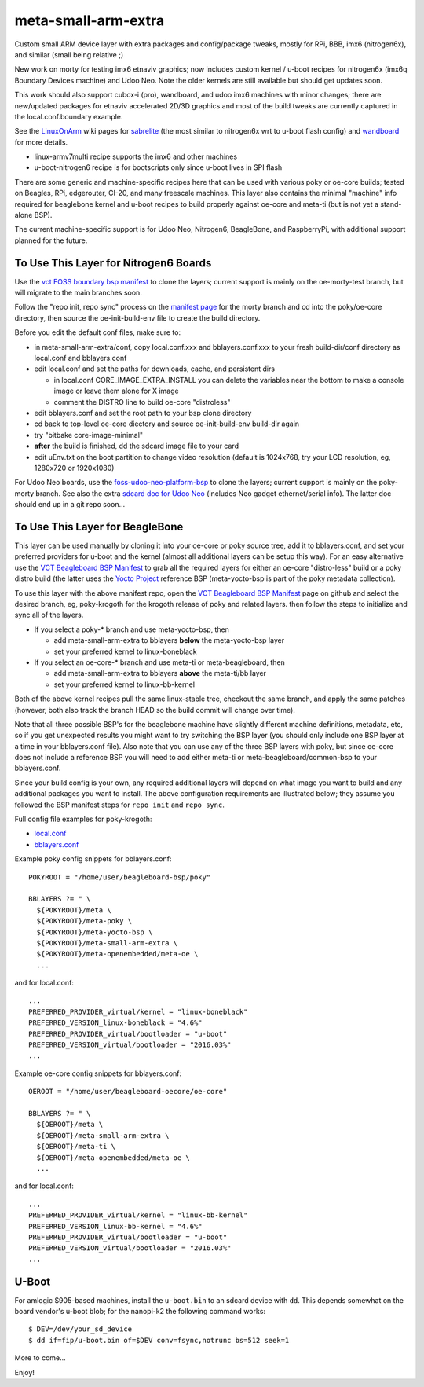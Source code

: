 ======================
 meta-small-arm-extra
======================

Custom small ARM device layer with extra packages and config/package tweaks,
mostly for RPi, BBB, imx6 (nitrogen6x), and similar (small being relative ;)

New work on morty for testing imx6 etnaviv graphics; now includes custom 
kernel / u-boot recipes for nitrogen6x (imx6q Boundary Devices machine)
and Udoo Neo. Note the older kernels are still available but should get
updates soon.

This work should also support cubox-i (pro), wandboard, and udoo imx6
machines with minor changes; there are new/updated packages for etnaviv
accelerated 2D/3D graphics and most of the build tweaks are currently
captured in the local.conf.boundary example.

See the `LinuxOnArm`_ wiki pages for `sabrelite`_ (the most similar to
nitrogen6x wrt to u-boot flash config) and `wandboard`_ for more details.

.. _LinuxOnArm: https://eewiki.net/display/linuxonarm/Home
.. _sabrelite: https://eewiki.net/display/linuxonarm/i.MX6+SABRE+Lite
.. _wandboard: https://eewiki.net/display/linuxonarm/Wandboard

* linux-armv7multi recipe supports the imx6 and other machines
* u-boot-nitrogen6 recipe is for bootscripts only since u-boot lives in SPI flash

There are some generic and machine-specific recipes here that can be used
with various poky or oe-core builds; tested on Beagles, RPi, edgerouter, CI-20,
and many freescale machines.  This layer also contains the minimal "machine"
info required for beaglebone kernel and u-boot recipes to build properly
against oe-core and meta-ti (but is not yet a stand-alone BSP).

The current machine-specific support is for Udoo Neo,  Nitrogen6, BeagleBone,
and RaspberryPi, with additional support planned for the future.

To Use This Layer for Nitrogen6 Boards
======================================

Use the `vct FOSS boundary bsp manifest`_ to clone the layers; current support
is mainly on the oe-morty-test branch, but will migrate to the main branches
soon.

Follow the "repo init, repo sync" process on the `manifest page`_ for the morty
branch and cd into the poky/oe-core directory, then source the oe-init-build-env
file to create the build directory.

Before you edit the default conf files, make sure to:

* in meta-small-arm-extra/conf, copy local.conf.xxx and bblayers.conf.xxx
  to your fresh build-dir/conf directory as local.conf and bblayers.conf
* edit local.conf and set the paths for downloads, cache, and persistent dirs

  - in local.conf CORE_IMAGE_EXTRA_INSTALL you can delete the variables
    near the bottom to make a console image or leave them alone for X image
  - comment the DISTRO line to build oe-core "distroless"

* edit bblayers.conf and set the root path to your bsp clone directory
* cd back to top-level oe-core diectory and source oe-init-build-env build-dir again
* try "bitbake core-image-minimal"  
* **after** the build is finished, dd the sdcard image file to your card
* edit uEnv.txt on the boot partition to change video resolution
  (default is 1024x768, try your LCD resolution, eg, 1280x720 or 1920x1080)

.. _vct FOSS boundary bsp manifest: https://github.com/VCTLabs/vct-boundary-bsp-platform
.. _manifest page: https://github.com/VCTLabs/vct-boundary-bsp-platform/tree/oe-morty

For Udoo Neo boards, use the `foss-udoo-neo-platform-bsp`_ to clone the 
layers; current support is mainly on the poky-morty branch.  See also the
extra `sdcard doc for Udoo Neo`_ (includes Neo gadget ethernet/serial info).
The latter doc should end up in a git repo soon...

.. _foss-udoo-neo-platform-bsp: https://github.com/sarnold/foss-udoo-neo-platform-bsp
.. _sdcard doc for Udoo Neo: https://gist.github.com/sarnold/2e244fa8580ec715321a515c72535d4f


To Use This Layer for BeagleBone
================================

This layer can be used manually by cloning it into your oe-core or poky source
tree, add it to bblayers.conf, and set your preferred providers for u-boot and
the kernel (almost all additional layers can be setup this way).  For an easy
alternative use the `VCT Beagleboard BSP Manifest`_ to grab all the required
layers for either an oe-core "distro-less" build or a poky distro build (the
latter uses the `Yocto Project`_ reference BSP (meta-yocto-bsp is part of the
poky metadata collection).

.. _VCT Beagleboard BSP Manifest: https://github.com/VCTLabs/vct-beagleboard-bsp-platform
.. _Yocto Project: https://git.yoctoproject.org/cgit/cgit.cgi/

To use this layer with the above manifest repo, open the `VCT Beagleboard BSP Manifest`_
page on github and select the desired branch, eg, poky-krogoth for the krogoth
release of poky and related layers. then follow the steps to initialize and sync
all of the layers.

* If you select a poky-* branch and use meta-yocto-bsp, then

  - add meta-small-arm-extra to bblayers **below** the meta-yocto-bsp layer
  - set your preferred kernel to linux-boneblack

* If you select an oe-core-* branch and use meta-ti or meta-beagleboard, then

  - add meta-small-arm-extra to bblayers **above** the meta-ti/bb layer
  - set your preferred kernel to linux-bb-kernel

Both of the above kernel recipes pull the same linux-stable tree, checkout the
same branch, and apply the same patches (however, both also track the branch
HEAD so the build commit will change over time).

Note that all three possible BSP's for the beaglebone machine have slightly
different machine definitions, metadata, etc, so if you get unexpected results
you might want to try switching the BSP layer (you should only include one BSP
layer at a time in your bblayers.conf file).  Also note that you can use any of
the three BSP layers with poky, but since oe-core does not include a reference
BSP you will need to add either meta-ti or meta-beagleboard/common-bsp to your
bblayers.conf.

Since your build config is your own, any required additional layers will depend
on what image you want to build and any additional packages you want to install.
The above configuration requirements are illustrated below; they assume you
followed the BSP manifest steps for ``repo init`` and ``repo sync``.

Full config file examples for poky-krogoth:

* `local.conf`_
* `bblayers.conf`_

.. _local.conf: https://gist.github.com/sarnold/55d55bbf355ccc9d8d8d09d35f993959
.. _bblayers.conf: https://gist.github.com/sarnold/431831e6cec25b678f5a9e521af12a8a

Example poky config snippets for bblayers.conf::

  POKYROOT = "/home/user/beagleboard-bsp/poky"
  
  BBLAYERS ?= " \
    ${POKYROOT}/meta \
    ${POKYROOT}/meta-poky \
    ${POKYROOT}/meta-yocto-bsp \
    ${POKYROOT}/meta-small-arm-extra \
    ${POKYROOT}/meta-openembedded/meta-oe \
    ...


and for local.conf::

  ...
  PREFERRED_PROVIDER_virtual/kernel = "linux-boneblack"
  PREFERRED_VERSION_linux-boneblack = "4.6%"
  PREFERRED_PROVIDER_virtual/bootloader = "u-boot"
  PREFERRED_VERSION_virtual/bootloader = "2016.03%"
  ...


Example oe-core config snippets for bblayers.conf::

  OEROOT = "/home/user/beagleboard-oecore/oe-core"
  
  BBLAYERS ?= " \
    ${OEROOT}/meta \
    ${OEROOT}/meta-small-arm-extra \
    ${OEROOT}/meta-ti \
    ${OEROOT}/meta-openembedded/meta-oe \
    ...


and for local.conf::

  ...
  PREFERRED_PROVIDER_virtual/kernel = "linux-bb-kernel"
  PREFERRED_VERSION_linux-bb-kernel = "4.6%"
  PREFERRED_PROVIDER_virtual/bootloader = "u-boot"
  PREFERRED_VERSION_virtual/bootloader = "2016.03%"
  ...


U-Boot
======

For amlogic S905-based machines, install the ``u-boot.bin`` to an sdcard
device with ``dd``.  This depends somewhat on the board vendor's u-boot
blob; for the nanopi-k2 the following command works::

  $ DEV=/dev/your_sd_device
  $ dd if=fip/u-boot.bin of=$DEV conv=fsync,notrunc bs=512 seek=1


More to come...

Enjoy!

